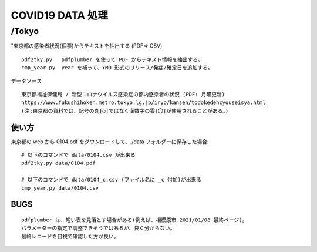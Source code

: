 #################
COVID19 DATA 処理
#################

******
/Tokyo
******


"東京都の感染者状況(個票)からテキストを抽出する (PDF=> CSV)

::

    pdf2tky.py   pdfplumber を使って PDF からテキスト情報を抽出する。
    cmp_year.py  year を補って、YMD 形式のリリース/発症/確定日を追加する。

データソース

::

    東京都福祉保健局 / 新型コロナウイルス感染症の都内感染者の状況 (PDF: 月曜更新)
    https://www.fukushihoken.metro.tokyo.lg.jp/iryo/kansen/todokedehcyouseisya.html
    (注:東京都の資料では、記号の丸[○]ではなく漢数字の零[〇]が使用されることがある。)


使い方
""""""

東京都の web から 0104.pdf をダウンロードして、./data フォルダーに保存した場合:

::

    # 以下のコマンドで data/0104.csv が出来る
    pdf2tky.py data/0104.pdf
    
    # 以下のコマンドで data/0104_c.csv (ファイル名に _c 付加)が出来る
    cmp_year.py data/0104.csv


BUGS
""""

::

    pdfplumber は、短い表を見落とす場合がある(例えば、相模原市 2021/01/08 最終ページ)。
    パラメーターの指定で調整できそうではあるが、良く分からない。
    最終レコードを目視で確認した方が良い。


